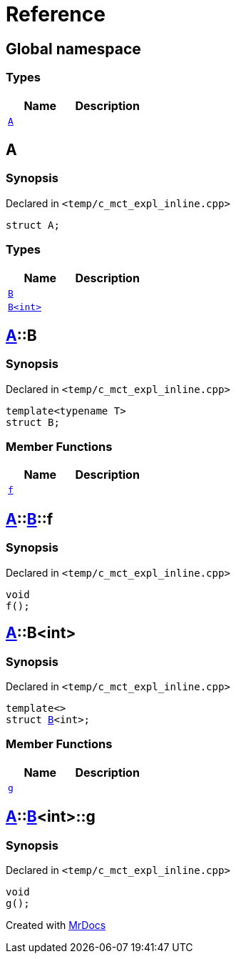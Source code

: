 = Reference
:mrdocs:

[#index]
== Global namespace

=== Types
[cols=2]
|===
| Name | Description 

| <<#A,`A`>> 
| 

|===

[#A]
== A

=== Synopsis

Declared in `<pass:[temp/c_mct_expl_inline.cpp]>`
[source,cpp,subs="verbatim,macros,-callouts"]
----
struct A;
----

=== Types
[cols=2]
|===
| Name | Description 

| <<#A-B-04,`B`>> 
| 

| <<#A-B-01,`B<int>`>> 
| 

|===



[#A-B-04]
== <<#A,A>>::B

=== Synopsis

Declared in `<pass:[temp/c_mct_expl_inline.cpp]>`
[source,cpp,subs="verbatim,macros,-callouts"]
----
template<typename T>
struct B;
----

=== Member Functions
[cols=2]
|===
| Name | Description 

| <<#A-B-04-f,`f`>> 
| 

|===



[#A-B-04-f]
== <<#A,A>>::<<#A-B-04,B>>::f

=== Synopsis

Declared in `<pass:[temp/c_mct_expl_inline.cpp]>`
[source,cpp,subs="verbatim,macros,-callouts"]
----
void
f();
----

[#A-B-01]
== <<#A,A>>::B<int>

=== Synopsis

Declared in `<pass:[temp/c_mct_expl_inline.cpp]>`
[source,cpp,subs="verbatim,macros,-callouts"]
----
template<>
struct <<#A-B-04,B>><int>;
----

=== Member Functions
[cols=2]
|===
| Name | Description 

| <<#A-B-01-g,`g`>> 
| 

|===



[#A-B-01-g]
== <<#A,A>>::<<#A-B-01,B>><int>::g

=== Synopsis

Declared in `<pass:[temp/c_mct_expl_inline.cpp]>`
[source,cpp,subs="verbatim,macros,-callouts"]
----
void
g();
----



[.small]#Created with https://www.mrdocs.com[MrDocs]#
